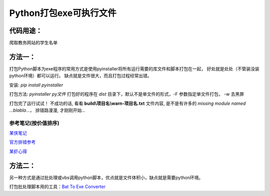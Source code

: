 Python打包exe可执行文件
===========================

代码用途：
-----------

爬取教务网站的学生名单

方法一：
---------

打包Python脚本为exe程序的常用方式是使用pyinstaller将所有运行需要的库文件和脚本打包在一起，
好处就是处处（不管装没装python环境）都可以运行。
缺点就是文件很大，而且打包过程经常出错。

安装: *pip install pyinstaller*

打包方法: *pyinstaller py文件* 打包好的程序在 *dist* 目录下，默认不是单文件的形式，-F 参数指定单文件打包， -w 去黑屏

打包完了运行试试！ 不成功的话, 看看 **build\\项目名\\warn-项目名.txt** 文件内容, 
是不是有许多的 *missing module named ...blabla...*，
排错路漫漫, 才刚刚开始...

参考笔记(按价值排序)
,,,,,,,,,,,,,,,,,,,,,,

`某侠笔记 <https://www.crifan.com/use_pyinstaller_to_package_python_to_single_executable_exe/>`_

`官方排错参考 <https://pyinstaller.readthedocs.io/en/stable/when-things-go-wrong.html?highlight=win32com>`_

`某虾心得 <https://zhengzexin.com/2016/11/08/pyinstaller-da-bao-python-jiao-ben-de-yi-xie-xin-de>`_


方法二：
----------
另一种方式是通过批处理或vbs调用python脚本，优点就是文件体积小，缺点就是需要python环境。

打包批处理脚本用的工具：`Bat To Exe Converter <http://www.f2ko.de/en/b2e.php>`_
